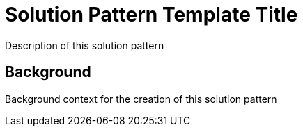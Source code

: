 = Solution Pattern Template Title

Description of this solution pattern

[#background]
== Background

Background context for the creation of this solution pattern


